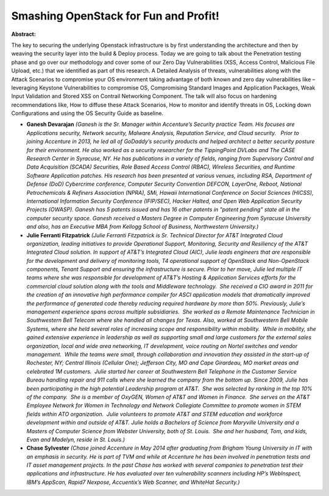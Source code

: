 Smashing OpenStack for Fun and Profit!
~~~~~~~~~~~~~~~~~~~~~~~~~~~~~~~~~~~~~~

**Abstract:**

The key to securing the underlying Openstack infrastructure is by first understanding the architecture and then by weaving the security layer into the build & Deploy process. Today we are going to talk about the Penetration testing phase and go over our methodology and cover some of our Zero Day Vulnerabilities (XSS, Access Control, Malicious File Upload, etc.) that we identified as part of this research. A Detailed Analysis of threats, vulnerabilities along with the Attack Scenarios to compromise your OS environment taking advantage of both known and zero day vulnerabilities like – leveraging Keystone Vulnerabilities to compromise OS, Compromising Standard Images and Application Packages, Weak Input Validation and Stored XSS on Contrail Networking Component. The talk will also focus on hardening recommendations like, How to diffuse these Attack Scenarios, How to monitor and identify threats in OS, Locking down Configurations and using the OS Security Guide as baseline.


* **Ganesh Devarajan** *(Ganesh is the Sr. Manager within Accenture’s Security practice Team. His focuses are Applications security, Network security, Malware Analysis, Reputation Service, and Cloud security.   Prior to joining Accenture in 2013, he led all of GoDaddy’s security products and helped architect a better security posture for their environment. He also worked as a security researcher for the TippingPoint DVLabs and The CASE Research Center in Syracuse, NY. He has publications in a variety of fields, ranging from Supervisory Control and Data Acquisition (SCADA) Securities, Role Based Access Control (RBAC), Wireless Securities, and Runtime Software Application patches. His research has been presented at various venues, including RSA, Department of Defense (DoD) Cybercrime conference, Computer Security Convention DEFCON, LayerOne, Reboot, National Petrochemicals & Refiners Association (NPRA), SMi, Hawaii International Conference on Social Sciences (HICSS), International Information Security Conference (IFIP/SEC), Hacker Halted, and Open Web Application Security Projects (OWASP). Ganesh has 5 patents issued and has 16 other patents in "patent pending" state all in the computer security space. Ganesh received a Masters Degree in Computer Engineering from Syracuse University and also, has an Executive MBA from Kellogg School of Business, Northwestern University.)*

* **Julie Ferranti Fitzpatrick** *(Julie Ferranti Fitzpatrick is Sr. Technical Director for AT&T Integrated Cloud organization, leading initiatives to provide Operational Support, Monitoring, Security and Resiliency of the AT&T Integrated Cloud solution. In support of AT&T’s Integrated Cloud (AIC), Julie leads engineers that are responsible for the development and delivery of monitoring tools, T4 operational support of OpenStack and Non-OpenStack components, Tenant Support and ensuring the infrastructure is secure. Prior to her move, Julie led multiple IT teams where she was responsible for development of AT&T’s Hosting & Application Services efforts for the commercial cloud solution along with the tools and Middleware technology.  She received a CIO award in 2011 for the creation of an innovative high performance compiler for ASCI application models that dramatically improved the performance of generated code thereby reducing required hardware by more than 50%. Previously, Julie’s management experience spans across multiple subsidiaries.  She worked as a Remote Maintenance Technician in Southwestern Bell Telecom where she handled all changes for Texas. Also, worked at Southwestern Bell Mobile Systems, where she held several roles of increasing scope and responsibility within mobility.  While in mobility, she gained extensive experience in leadership as well as supporting small and large customers for the external sales organization, local and wide area networking, IT development, voice routing on Nortel switches and vendor management.  While the teams were small, through collaboration and innovation they assisted in the start-up of Rochester, NY; Central Illinois (Cellular One); Jefferson City, MO and Cape Girardeau, MO market areas and celebrated 1M customers.  Julie started her career at Southwestern Bell Telephone in the Customer Service Bureau handling repair and 911 calls where she learned the company from the bottom up. Since 2009, Julie has been participating in the high potential Leadership program at AT&T.  She was selected by ranking in the top 10% of the company.  She is a member of OxyGEN, Women of AT&T and Women in Finance.  She serves on the AT&T Employee Network for Women in Technology and Network Collegiate Committee to promote women in STEM fields within ATO organization.  Julie volunteers to promote AT&T and STEM education and workforce development within and outside of AT&T. Julie holds a Bachelors of Science from Maryville University and a Masters of Computer Science from Webster University, both of St. Louis.  She and her husband, Tom, and kids, Evan and Madelyn, reside in St. Louis.)*

* **Chase Sylvester** *(Chase joined Accenture in May 2014 after graduating from Brigham Young University in IT with an emphasis in security. He is part of TVM and while at Accenture he has been involved in penetration tests and IT asset management projects. In the past Chase has worked with several companies to penetration test their applications and infrastructure. He has evaluated over ten vulnerability scanners including HP’s WebInspect, IBM’s AppScan, Rapid7 Nexpose, Accuentix’s Web Scanner, and WhiteHat Security.)*
